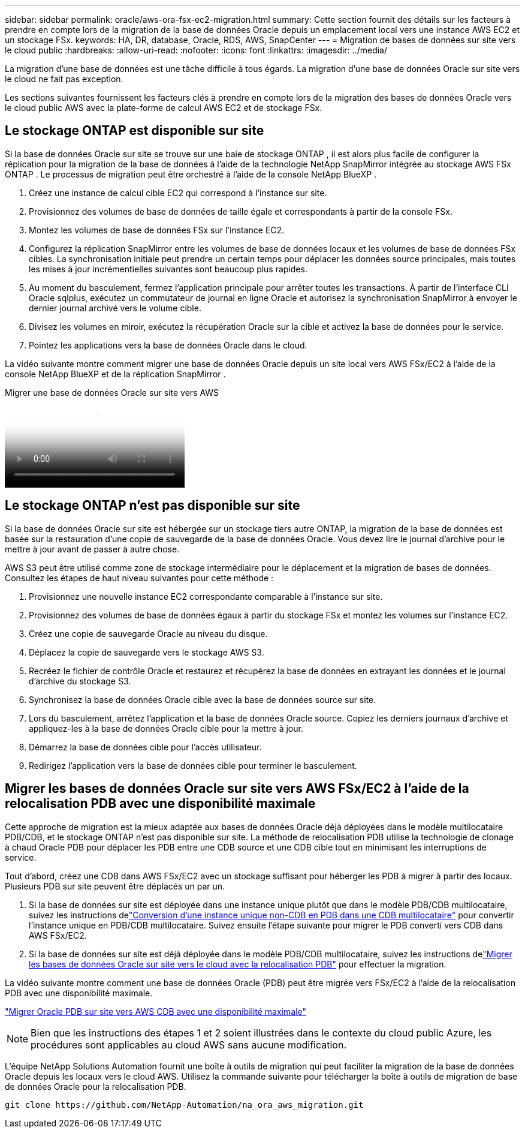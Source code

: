 ---
sidebar: sidebar 
permalink: oracle/aws-ora-fsx-ec2-migration.html 
summary: Cette section fournit des détails sur les facteurs à prendre en compte lors de la migration de la base de données Oracle depuis un emplacement local vers une instance AWS EC2 et un stockage FSx. 
keywords: HA, DR, database, Oracle, RDS, AWS, SnapCenter 
---
= Migration de bases de données sur site vers le cloud public
:hardbreaks:
:allow-uri-read: 
:nofooter: 
:icons: font
:linkattrs: 
:imagesdir: ../media/


[role="lead"]
La migration d’une base de données est une tâche difficile à tous égards.  La migration d’une base de données Oracle sur site vers le cloud ne fait pas exception.

Les sections suivantes fournissent les facteurs clés à prendre en compte lors de la migration des bases de données Oracle vers le cloud public AWS avec la plate-forme de calcul AWS EC2 et de stockage FSx.



== Le stockage ONTAP est disponible sur site

Si la base de données Oracle sur site se trouve sur une baie de stockage ONTAP , il est alors plus facile de configurer la réplication pour la migration de la base de données à l'aide de la technologie NetApp SnapMirror intégrée au stockage AWS FSx ONTAP .  Le processus de migration peut être orchestré à l’aide de la console NetApp BlueXP .

. Créez une instance de calcul cible EC2 qui correspond à l’instance sur site.
. Provisionnez des volumes de base de données de taille égale et correspondants à partir de la console FSx.
. Montez les volumes de base de données FSx sur l’instance EC2.
. Configurez la réplication SnapMirror entre les volumes de base de données locaux et les volumes de base de données FSx cibles.  La synchronisation initiale peut prendre un certain temps pour déplacer les données source principales, mais toutes les mises à jour incrémentielles suivantes sont beaucoup plus rapides.
. Au moment du basculement, fermez l’application principale pour arrêter toutes les transactions.  À partir de l'interface CLI Oracle sqlplus, exécutez un commutateur de journal en ligne Oracle et autorisez la synchronisation SnapMirror à envoyer le dernier journal archivé vers le volume cible.
. Divisez les volumes en miroir, exécutez la récupération Oracle sur la cible et activez la base de données pour le service.
. Pointez les applications vers la base de données Oracle dans le cloud.


La vidéo suivante montre comment migrer une base de données Oracle depuis un site local vers AWS FSx/EC2 à l'aide de la console NetApp BlueXP et de la réplication SnapMirror .

.Migrer une base de données Oracle sur site vers AWS
video::c0df32f8-d6d3-4b79-b0bd-b01200f3a2e8[panopto]


== Le stockage ONTAP n'est pas disponible sur site

Si la base de données Oracle sur site est hébergée sur un stockage tiers autre ONTAP, la migration de la base de données est basée sur la restauration d'une copie de sauvegarde de la base de données Oracle.  Vous devez lire le journal d'archive pour le mettre à jour avant de passer à autre chose.

AWS S3 peut être utilisé comme zone de stockage intermédiaire pour le déplacement et la migration de bases de données.  Consultez les étapes de haut niveau suivantes pour cette méthode :

. Provisionnez une nouvelle instance EC2 correspondante comparable à l’instance sur site.
. Provisionnez des volumes de base de données égaux à partir du stockage FSx et montez les volumes sur l'instance EC2.
. Créez une copie de sauvegarde Oracle au niveau du disque.
. Déplacez la copie de sauvegarde vers le stockage AWS S3.
. Recréez le fichier de contrôle Oracle et restaurez et récupérez la base de données en extrayant les données et le journal d'archive du stockage S3.
. Synchronisez la base de données Oracle cible avec la base de données source sur site.
. Lors du basculement, arrêtez l'application et la base de données Oracle source.  Copiez les derniers journaux d’archive et appliquez-les à la base de données Oracle cible pour la mettre à jour.
. Démarrez la base de données cible pour l’accès utilisateur.
. Redirigez l'application vers la base de données cible pour terminer le basculement.




== Migrer les bases de données Oracle sur site vers AWS FSx/EC2 à l'aide de la relocalisation PDB avec une disponibilité maximale

Cette approche de migration est la mieux adaptée aux bases de données Oracle déjà déployées dans le modèle multilocataire PDB/CDB, et le stockage ONTAP n'est pas disponible sur site.  La méthode de relocalisation PDB utilise la technologie de clonage à chaud Oracle PDB pour déplacer les PDB entre une CDB source et une CDB cible tout en minimisant les interruptions de service.

Tout d’abord, créez une CDB dans AWS FSx/EC2 avec un stockage suffisant pour héberger les PDB à migrer à partir des locaux.  Plusieurs PDB sur site peuvent être déplacés un par un.

. Si la base de données sur site est déployée dans une instance unique plutôt que dans le modèle PDB/CDB multilocataire, suivez les instructions delink:azure-ora-nfile-migration.html#converting-a-single-instance-non-cdb-to-a-pdb-in-a-multitenant-cdb["Conversion d'une instance unique non-CDB en PDB dans une CDB multilocataire"^] pour convertir l'instance unique en PDB/CDB multilocataire.  Suivez ensuite l’étape suivante pour migrer le PDB converti vers CDB dans AWS FSx/EC2.
. Si la base de données sur site est déjà déployée dans le modèle PDB/CDB multilocataire, suivez les instructions delink:azure-ora-nfile-migration.html#migrate-on-premises-oracle-databases-to-azure-with-pdb-relocation["Migrer les bases de données Oracle sur site vers le cloud avec la relocalisation PDB"^] pour effectuer la migration.


La vidéo suivante montre comment une base de données Oracle (PDB) peut être migrée vers FSx/EC2 à l'aide de la relocalisation PDB avec une disponibilité maximale.

link:https://www.netapp.tv/insight/details/29998?playlist_id=0&mcid=85384745435828386870393606008847491796["Migrer Oracle PDB sur site vers AWS CDB avec une disponibilité maximale"^]


NOTE: Bien que les instructions des étapes 1 et 2 soient illustrées dans le contexte du cloud public Azure, les procédures sont applicables au cloud AWS sans aucune modification.

L'équipe NetApp Solutions Automation fournit une boîte à outils de migration qui peut faciliter la migration de la base de données Oracle depuis les locaux vers le cloud AWS.  Utilisez la commande suivante pour télécharger la boîte à outils de migration de base de données Oracle pour la relocalisation PDB.

[source, cli]
----
git clone https://github.com/NetApp-Automation/na_ora_aws_migration.git
----